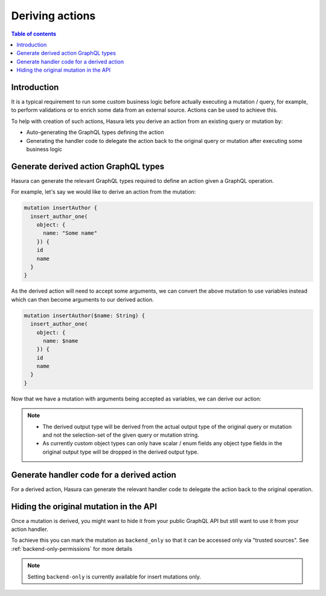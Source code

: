 .. meta::
   :description: Deriving Hasura actions
   :keywords: hasura, docs, actions, derive

.. _derive_actions:

Deriving actions
================

.. contents:: Table of contents
  :backlinks: none
  :depth: 1
  :local:

Introduction
------------

It is a typical requirement to run some custom business logic before actually
executing a mutation / query, for example, to perform validations or to enrich
some data from an external source. Actions can be used to achieve this.

To help with creation of such actions, Hasura lets you derive an action from an
existing query or mutation by:

- Auto-generating the GraphQL types defining the action
- Generating the handler code to delegate the action back to the original query or mutation
  after executing some business logic

Generate derived action GraphQL types
-------------------------------------

Hasura can generate the relevant GraphQL types required to define an action
given a GraphQL operation.

For example, let's say we would like to derive an action from the mutation:

.. code-block:: graphql

  mutation insertAuthor {
    insert_author_one(
      object: {
        name: "Some name"
      }) {
      id
      name
    }
  }

As the derived action will need to accept some arguments, we can convert the
above mutation to use variables instead which can then become arguments to our
derived action.

.. code-block:: graphql

  mutation insertAuthor($name: String) {
    insert_author_one(
      object: {
        name: $name
      }) {
      id
      name
    }
  }

Now that we have a mutation with arguments being accepted as variables, we can
derive our action:

.. rst-class:: api_tabs
.. tabs::

  .. tab:: Console

     Head to the ``GraphiQL`` tab of the console and paste / generate your query
     in the GraphiQL window.

     Next hit the ``Derive action`` button as shown below:

     .. thumbnail:: /img/graphql/core/actions/actions-derive-button.png
        :alt: Console derive action button

     This will redirect you to the ``Add a new action`` page with the action
     definition auto filled.

     .. thumbnail:: /img/graphql/core/actions/actions-derive-types.png
        :alt: Console derived action types


  .. tab:: CLI

     To create the derived action, run:

     .. code-block:: bash

         hasura actions create insertAuthor --derive-from 'mutation insertAuthor($name: String) {
              insert_author_one(
                object: {
                  name: $name
              }) {
              id
              name
            }
          }'


     This will open up an editor with ``metadata/actions.graphql`` with the
     following action types auto filled.

     .. code-block:: graphql

        type Mutation {
          insertAuthor (
            name: String
          ): InsertAuthorOutput
        }

        type InsertAuthorOutput {
           id : Int!
           name : String!
        }

     .. note::

       The action name will be picked up from the argument of the command and
       not the mutation string.


.. note::

  - The derived output type will be derived from the actual output type of the
    original query or mutation and not the selection-set of the given query or mutation string.
  - As currently custom object types can only have scalar / enum fields any
    object type fields in the original output type will be dropped in the derived
    output type.


Generate handler code for a derived action
------------------------------------------

For a derived action, Hasura can generate the relevant handler code to delegate
the action back to the original operation.

.. rst-class:: api_tabs
.. tabs::

  .. tab:: Console

    Head to the ``Actions -> [action-name] -> Codegen`` tab in the console

    You can select the framework of your choice to get the corresponding
    handler boilerplate code.

    .. thumbnail:: /img/graphql/core/actions/actions-derive-codegen.png
       :alt: Console derived action codegen

    .. note::

      The information about derived actions are stored locally on the browser and
      hence it is currently only possible to generate the delegation code from the
      browser where the action was created.

  .. tab:: CLI

    You will have to set up codegen in the CLI first to do this as explained in
    :ref:`actions-codegen-execute`

    After saving the GraphQL types generated by the actions create command in
    the previous section, the CLI will prompt you if you would like to generate
    the corresponding codegen files. Hit `y` to generate the codegen files with
    the delegation logic.

    The CLI does not persist information about derived actions. Hence if you wish to generate the delegation code,
    you might want to pass the query or mutation string while running the codegen command:

    .. code-block:: bash

        hasura actions codegen <action-name> --derive-from '<query/mutation string>'

Hiding the original mutation in the API
---------------------------------------

Once a mutation is derived, you might want to hide it from your public
GraphQL API but still want to use it from your action handler.

To achieve this you can mark the mutation as ``backend_only`` so that it
can be accessed only via "trusted sources". See :ref:`backend-only-permissions`
for more details

.. note::

  Setting ``backend-only`` is currently available for insert mutations only.